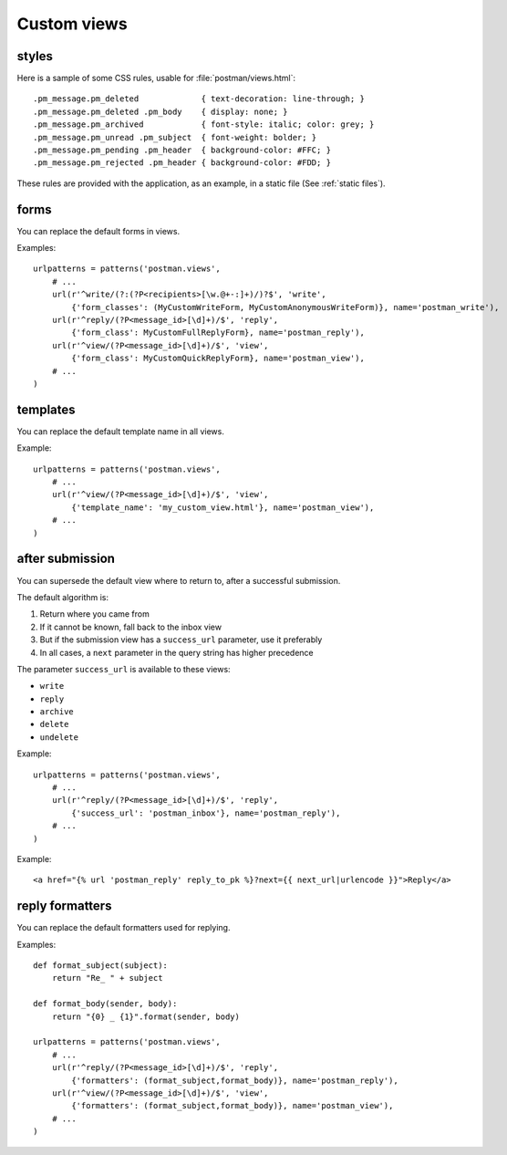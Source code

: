 Custom views
============

.. _styles:

styles
------
Here is a sample of some CSS rules, usable for :file:`postman/views.html`::

    .pm_message.pm_deleted             { text-decoration: line-through; }
    .pm_message.pm_deleted .pm_body    { display: none; }
    .pm_message.pm_archived            { font-style: italic; color: grey; }
    .pm_message.pm_unread .pm_subject  { font-weight: bolder; }
    .pm_message.pm_pending .pm_header  { background-color: #FFC; }
    .pm_message.pm_rejected .pm_header { background-color: #FDD; }

These rules are provided with the application, as an example, in a static file (See :ref:`static files`).

forms
-----

You can replace the default forms in views.

Examples::

    urlpatterns = patterns('postman.views',
        # ...
        url(r'^write/(?:(?P<recipients>[\w.@+-:]+)/)?$', 'write',
            {'form_classes': (MyCustomWriteForm, MyCustomAnonymousWriteForm)}, name='postman_write'),
        url(r'^reply/(?P<message_id>[\d]+)/$', 'reply',
            {'form_class': MyCustomFullReplyForm}, name='postman_reply'),
        url(r'^view/(?P<message_id>[\d]+)/$', 'view',
            {'form_class': MyCustomQuickReplyForm}, name='postman_view'),
        # ...
    )

templates
---------

You can replace the default template name in all views.

Example::

    urlpatterns = patterns('postman.views',
        # ...
        url(r'^view/(?P<message_id>[\d]+)/$', 'view',
            {'template_name': 'my_custom_view.html'}, name='postman_view'),
        # ...
    )

after submission
----------------

You can supersede the default view where to return to, after a successful submission.

The default algorithm is:

#. Return where you came from
#. If it cannot be known, fall back to the inbox view
#. But if the submission view has a ``success_url`` parameter, use it preferably
#. In all cases, a ``next`` parameter in the query string has higher precedence

The parameter ``success_url`` is available to these views:

* ``write``
* ``reply``
* ``archive``
* ``delete``
* ``undelete``

Example::

    urlpatterns = patterns('postman.views',
        # ...
        url(r'^reply/(?P<message_id>[\d]+)/$', 'reply',
            {'success_url': 'postman_inbox'}, name='postman_reply'),
        # ...
    )

Example::

    <a href="{% url 'postman_reply' reply_to_pk %}?next={{ next_url|urlencode }}">Reply</a>

reply formatters
----------------

You can replace the default formatters used for replying.

Examples::

    def format_subject(subject):
        return "Re_ " + subject

    def format_body(sender, body):
        return "{0} _ {1}".format(sender, body)

    urlpatterns = patterns('postman.views',
        # ...
        url(r'^reply/(?P<message_id>[\d]+)/$', 'reply',
            {'formatters': (format_subject,format_body)}, name='postman_reply'),
        url(r'^view/(?P<message_id>[\d]+)/$', 'view',
            {'formatters': (format_subject,format_body)}, name='postman_view'),
        # ...
    )
